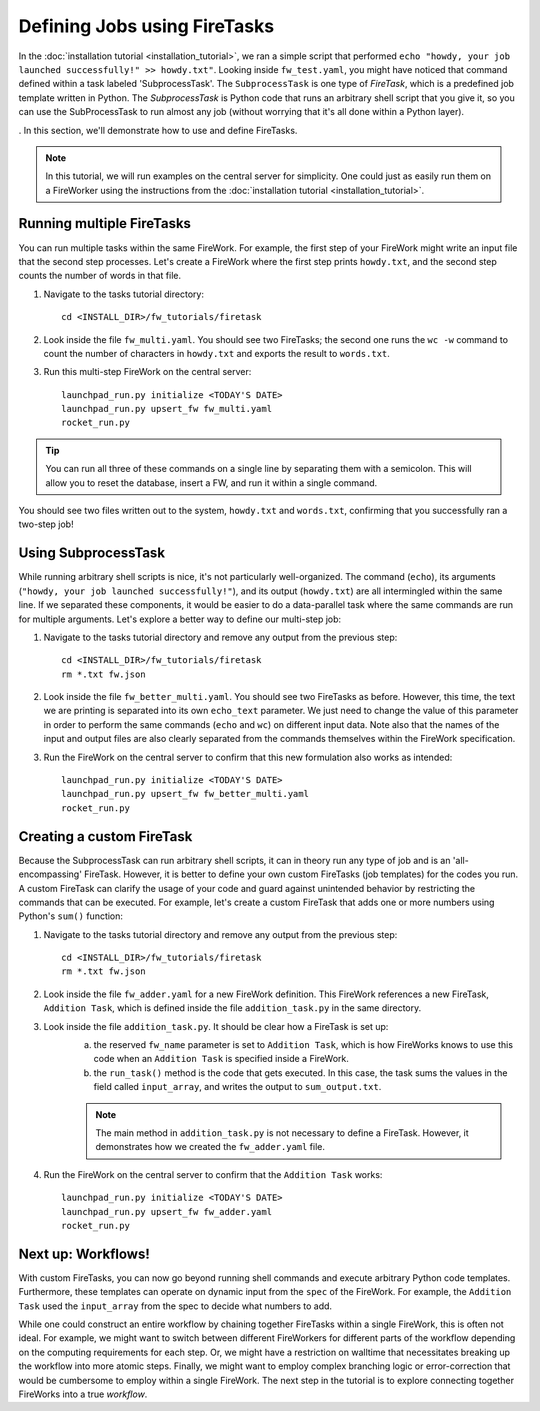 ============================
Defining Jobs using FireTasks
============================

In the :doc:`installation tutorial <installation_tutorial>`, we ran a simple script that performed ``echo "howdy, your job launched successfully!" >> howdy.txt"``. Looking inside ``fw_test.yaml``, you might have noticed that command defined within a task labeled 'SubprocessTask'. The ``SubprocessTask`` is one type of *FireTask*, which is a predefined job template written in Python. The *SubprocessTask* is Python code that runs an arbitrary shell script that you give it, so you can use the SubProcessTask to run almost any job (without worrying that it's all done within a Python layer).

. In this section, we'll demonstrate how to use and define FireTasks.

.. note:: In this tutorial, we will run examples on the central server for simplicity. One could just as easily run them on a FireWorker using the instructions from the :doc:`installation tutorial <installation_tutorial>`.

Running multiple FireTasks
--------------------------

You can run multiple tasks within the same FireWork. For example, the first step of your FireWork might write an input file that the second step processes. Let's create a FireWork where the first step prints ``howdy.txt``, and the second step counts the number of words in that file.

1. Navigate to the tasks tutorial directory::

    cd <INSTALL_DIR>/fw_tutorials/firetask

2. Look inside the file ``fw_multi.yaml``. You should see two FireTasks; the second one runs the ``wc -w`` command to count the number of characters in ``howdy.txt`` and exports the result to ``words.txt``.

3. Run this multi-step FireWork on the central server::

	 launchpad_run.py initialize <TODAY'S DATE>
	 launchpad_run.py upsert_fw fw_multi.yaml
	 rocket_run.py

.. tip:: You can run all three of these commands on a single line by separating them with a semicolon. This will allow you to reset the database, insert a FW, and run it within a single command.

You should see two files written out to the system, ``howdy.txt`` and ``words.txt``, confirming that you successfully ran a two-step job!

Using SubprocessTask
--------------------

While running arbitrary shell scripts is nice, it's not particularly well-organized. The command (``echo``), its arguments (``"howdy, your job launched successfully!"``), and its output (``howdy.txt``) are all intermingled within the same line. If we separated these components, it would be easier to do a data-parallel task where the same commands are run for multiple arguments. Let's explore a better way to define our multi-step job:

1. Navigate to the tasks tutorial directory and remove any output from the previous step::

    cd <INSTALL_DIR>/fw_tutorials/firetask
    rm *.txt fw.json

2. Look inside the file ``fw_better_multi.yaml``. You should see two FireTasks as before. However, this time, the text we are printing is separated into its own ``echo_text`` parameter. We just need to change the value of this parameter in order to perform the same commands (``echo`` and ``wc``) on different input data. Note also that the names of the input and output files are also clearly separated from the commands themselves within the FireWork specification.

3. Run the FireWork on the central server to confirm that this new formulation also works as intended::

	launchpad_run.py initialize <TODAY'S DATE>
	launchpad_run.py upsert_fw fw_better_multi.yaml
	rocket_run.py


Creating a custom FireTask
--------------------------

Because the SubprocessTask can run arbitrary shell scripts, it can in theory run any type of job and is an 'all-encompassing' FireTask. However, it is better to define your own custom FireTasks (job templates) for the codes you run. A custom FireTask can clarify the usage of your code and guard against unintended behavior by restricting the commands that can be executed. For example, let's create a custom FireTask that adds one or more numbers using Python's ``sum()`` function:

1. Navigate to the tasks tutorial directory and remove any output from the previous step::

    cd <INSTALL_DIR>/fw_tutorials/firetask
    rm *.txt fw.json

2. Look inside the file ``fw_adder.yaml`` for a new FireWork definition. This FireWork references a new FireTask, ``Addition Task``, which is defined inside the file ``addition_task.py`` in the same directory.

3. Look inside the file ``addition_task.py``. It should be clear how a FireTask is set up:
 	a. the reserved ``fw_name`` parameter is set to ``Addition Task``, which is how FireWorks knows to use this code when an ``Addition Task`` is specified inside a FireWork.
 	b. the ``run_task()`` method is the code that gets executed. In this case, the task sums the values in the field called ``input_array``, and writes the output to ``sum_output.txt``.

	.. note:: The main method in ``addition_task.py`` is not necessary to define a FireTask. However, it demonstrates how we created the ``fw_adder.yaml`` file.

4. Run the FireWork on the central server to confirm that the ``Addition Task`` works::

	launchpad_run.py initialize <TODAY'S DATE>
	launchpad_run.py upsert_fw fw_adder.yaml
	rocket_run.py

Next up: Workflows!
-------------------

With custom FireTasks, you can now go beyond running shell commands and execute arbitrary Python code templates. Furthermore, these templates can operate on dynamic input from the ``spec`` of the FireWork. For example, the ``Addition Task`` used the ``input_array`` from the spec to decide what numbers to add.

While one could construct an entire workflow by chaining together FireTasks within a single FireWork, this is often not ideal. For example, we might want to switch between different FireWorkers for different parts of the workflow depending on the computing requirements for each step. Or, we might have a restriction on walltime that necessitates breaking up the workflow into more atomic steps. Finally, we might want to employ complex branching logic or error-correction that would be cumbersome to employ within a single FireWork. The next step in the tutorial is to explore connecting together FireWorks into a true *workflow*.